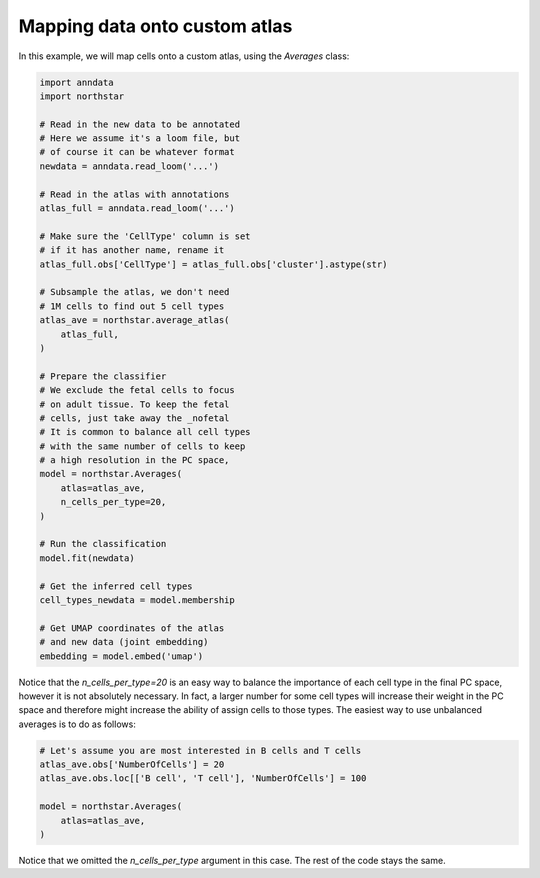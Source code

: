 Mapping data onto custom atlas
========================================
In this example, we will map cells onto a custom atlas, using the `Averages` class:

.. code-block:: python

   import anndata
   import northstar

   # Read in the new data to be annotated
   # Here we assume it's a loom file, but
   # of course it can be whatever format
   newdata = anndata.read_loom('...')

   # Read in the atlas with annotations
   atlas_full = anndata.read_loom('...')

   # Make sure the 'CellType' column is set
   # if it has another name, rename it
   atlas_full.obs['CellType'] = atlas_full.obs['cluster'].astype(str)

   # Subsample the atlas, we don't need
   # 1M cells to find out 5 cell types
   atlas_ave = northstar.average_atlas(
       atlas_full,
   )

   # Prepare the classifier
   # We exclude the fetal cells to focus
   # on adult tissue. To keep the fetal
   # cells, just take away the _nofetal
   # It is common to balance all cell types
   # with the same number of cells to keep
   # a high resolution in the PC space,
   model = northstar.Averages(
       atlas=atlas_ave,
       n_cells_per_type=20,
   )

   # Run the classification
   model.fit(newdata)

   # Get the inferred cell types
   cell_types_newdata = model.membership

   # Get UMAP coordinates of the atlas
   # and new data (joint embedding)
   embedding = model.embed('umap')

Notice that the `n_cells_per_type=20` is an easy way to balance the importance of each cell type in the final PC space, however it is not absolutely necessary. In fact, a larger number for some cell types will increase their weight in the PC space and therefore might increase the ability of assign cells to those types. The easiest way to use unbalanced averages is to do as follows:

.. code-block:: python

   # Let's assume you are most interested in B cells and T cells
   atlas_ave.obs['NumberOfCells'] = 20
   atlas_ave.obs.loc[['B cell', 'T cell'], 'NumberOfCells'] = 100

   model = northstar.Averages(
       atlas=atlas_ave,
   )

Notice that we omitted the `n_cells_per_type` argument in this case. The rest of the code stays the same.

